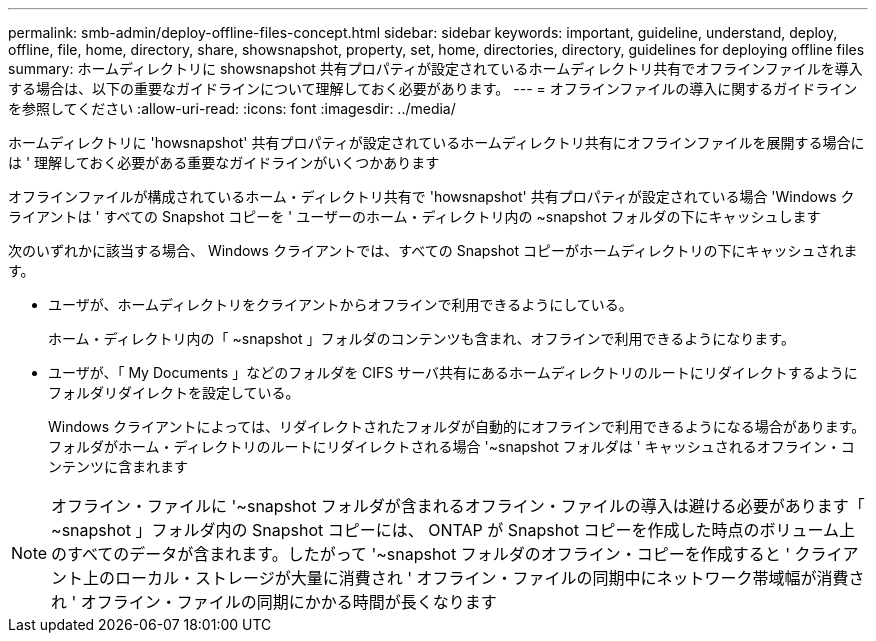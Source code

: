 ---
permalink: smb-admin/deploy-offline-files-concept.html 
sidebar: sidebar 
keywords: important, guideline, understand, deploy, offline, file, home, directory, share, showsnapshot, property, set, home, directories, directory, guidelines for deploying offline files 
summary: ホームディレクトリに showsnapshot 共有プロパティが設定されているホームディレクトリ共有でオフラインファイルを導入する場合は、以下の重要なガイドラインについて理解しておく必要があります。 
---
= オフラインファイルの導入に関するガイドラインを参照してください
:allow-uri-read: 
:icons: font
:imagesdir: ../media/


[role="lead"]
ホームディレクトリに 'howsnapshot' 共有プロパティが設定されているホームディレクトリ共有にオフラインファイルを展開する場合には ' 理解しておく必要がある重要なガイドラインがいくつかあります

オフラインファイルが構成されているホーム・ディレクトリ共有で 'howsnapshot' 共有プロパティが設定されている場合 'Windows クライアントは ' すべての Snapshot コピーを ' ユーザーのホーム・ディレクトリ内の ~snapshot フォルダの下にキャッシュします

次のいずれかに該当する場合、 Windows クライアントでは、すべての Snapshot コピーがホームディレクトリの下にキャッシュされます。

* ユーザが、ホームディレクトリをクライアントからオフラインで利用できるようにしている。
+
ホーム・ディレクトリ内の「 ~snapshot 」フォルダのコンテンツも含まれ、オフラインで利用できるようになります。

* ユーザが、「 My Documents 」などのフォルダを CIFS サーバ共有にあるホームディレクトリのルートにリダイレクトするようにフォルダリダイレクトを設定している。
+
Windows クライアントによっては、リダイレクトされたフォルダが自動的にオフラインで利用できるようになる場合があります。フォルダがホーム・ディレクトリのルートにリダイレクトされる場合 '~snapshot フォルダは ' キャッシュされるオフライン・コンテンツに含まれます



[NOTE]
====
オフライン・ファイルに '~snapshot フォルダが含まれるオフライン・ファイルの導入は避ける必要があります「 ~snapshot 」フォルダ内の Snapshot コピーには、 ONTAP が Snapshot コピーを作成した時点のボリューム上のすべてのデータが含まれます。したがって '~snapshot フォルダのオフライン・コピーを作成すると ' クライアント上のローカル・ストレージが大量に消費され ' オフライン・ファイルの同期中にネットワーク帯域幅が消費され ' オフライン・ファイルの同期にかかる時間が長くなります

====